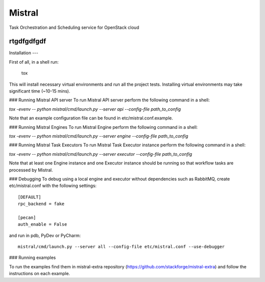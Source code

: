Mistral
=======

Task Orchestration and Scheduling service for OpenStack cloud

rtgdfgdfgdf
-----------

Installation
---

First of all, in a shell run:

 tox

This will install necessary virtual environments and run all the project tests. Installing virtual environments may take significant time (~10-15 mins).

### Running Mistral API server
To run Mistral API server perform the following command in a shell:

*tox -evenv -- python mistral/cmd/launch.py --server api --config-file path_to_config*

Note that an example configuration file can be found in etc/mistral.conf.example.

### Running Mistral Engines
To run Mistral Engine perform the following command in a shell:

*tox -evenv -- python mistral/cmd/launch.py --server engine --config-file path_to_config*

### Running Mistral Task Executors
To run Mistral Task Executor instance perform the following command in a shell:

*tox -evenv -- python mistral/cmd/launch.py --server executor --config-file path_to_config*

Note that at least one Engine instance and one Executor instance should be running so that workflow tasks are processed by Mistral.

### Debugging
To debug using a local engine and executor without dependencies such as RabbitMQ, create etc/mistral.conf with the following settings::

    [DEFAULT]
    rpc_backend = fake

    [pecan]
    auth_enable = False

and run in pdb, PyDev or PyCharm::

    mistral/cmd/launch.py --server all --config-file etc/mistral.conf --use-debugger

### Running examples

To run the examples find them in mistral-extra repository (https://github.com/stackforge/mistral-extra) and follow the instructions on each example.
